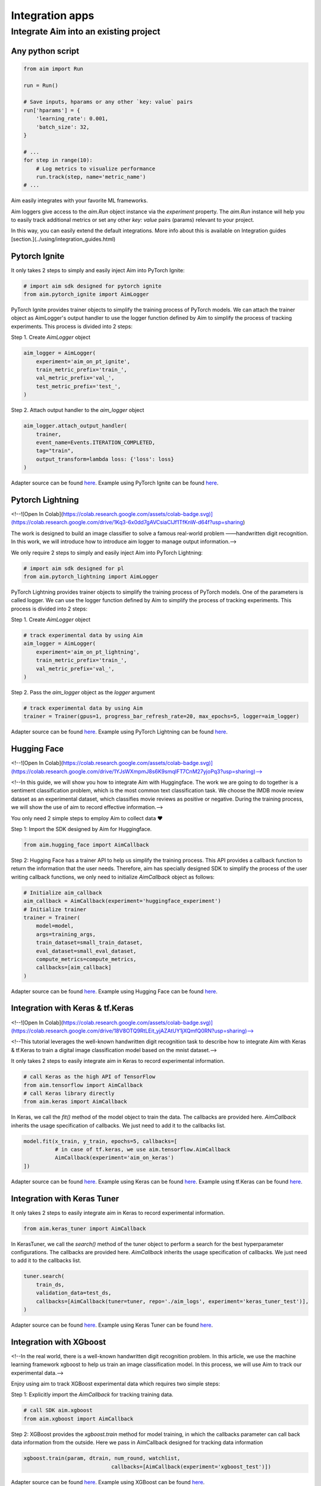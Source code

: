 #################
 Integration apps
#################

Integrate Aim into an existing project
======================================

Any python script
-----------------

.. code-block:: python

    from aim import Run

    run = Run()

    # Save inputs, hparams or any other `key: value` pairs
    run['hparams'] = {
        'learning_rate': 0.001,
        'batch_size': 32,
    }

    # ...
    for step in range(10):
        # Log metrics to visualize performance
        run.track(step, name='metric_name')
    # ...

Aim easily integrates with your favorite ML frameworks.

Aim loggers give access to the `aim.Run` object instance via the `experiment` property. The `aim.Run` instance will help you to easily track additional metrics or set any other `key: value` pairs (params) relevant to your project.

In this way, you can easily extend the default integrations. More info about this is available on Integration guides [section.](../using/integration_guides.html)

Pytorch Ignite
-------------------------------

.. image:: https://colab.research.google.com/assets/colab-badge.svg
   :target: https://colab.research.google.com/github/aimhubio/tutorials/blob/publication/notebooks/pytorch_ignite_track.ipynb

It only takes 2 steps to simply and easily inject Aim into PyTorch Ignite:

.. code-block:: python

    # import aim sdk designed for pytorch ignite
    from aim.pytorch_ignite import AimLogger

PyTorch Ignite provides trainer objects to simplify the training process of PyTorch models. We can attach the trainer object as AimLogger's output handler to use the logger function defined by Aim to simplify the process of tracking experiments. This process is divided into 2 steps:

Step 1. Create `AimLogger` object

.. code-block:: python

    aim_logger = AimLogger(
        experiment='aim_on_pt_ignite',
        train_metric_prefix='train_',
        val_metric_prefix='val_',
        test_metric_prefix='test_',
    )

Step 2. Attach output handler to the `aim_logger` object

.. code-block:: python

    aim_logger.attach_output_handler(
        trainer,
        event_name=Events.ITERATION_COMPLETED,
        tag="train",
        output_transform=lambda loss: {'loss': loss}
    )

Adapter source can be found `here <https://github.com/aimhubio/aim/blob/main/aim/sdk/adapters/pytorch_ignite.py>`_.
Example using PyTorch Ignite can be found `here <https://github.com/aimhubio/aim/blob/main/examples/pytorch_ignite_track.py>`_.

Pytorch Lightning
-----------------------------------

<!--![Open In Colab](https://colab.research.google.com/assets/colab-badge.svg)](https://colab.research.google.com/drive/1Kq3-6x0dd7gAVCsiaClJf1TfKnW-d64f?usp=sharing) 

The work is designed to build an image classifier to solve a famous real-world problem ——handwritten digit recognition. In this work, we will introduce how to introduce aim logger to manage output information.-->

We only require 2 steps to simply and easily inject Aim into PyTorch Lightning:

.. code-block:: python

    # import aim sdk designed for pl
    from aim.pytorch_lightning import AimLogger

PyTorch Lightning provides trainer objects to simplify the training process of PyTorch models. One of the parameters is called logger. We can use the logger function defined by Aim to simplify the process of tracking experiments. This process is divided into 2 steps:

Step 1. Create `AimLogger` object

.. code-block:: python

    # track experimental data by using Aim
    aim_logger = AimLogger(
        experiment='aim_on_pt_lightning',
        train_metric_prefix='train_',
        val_metric_prefix='val_',
    )

Step 2. Pass the `aim_logger` object as the `logger` argument

.. code-block:: python

    # track experimental data by using Aim
    trainer = Trainer(gpus=1, progress_bar_refresh_rate=20, max_epochs=5, logger=aim_logger)

Adapter source can be found `here <https://github.com/aimhubio/aim/blob/main/aim/sdk/adapters/pytorch_lightning.py>`_.
Example using PyTorch Lightning can be found `here <https://github.com/aimhubio/aim/blob/main/examples/pytorch_lightning_track.py>`_.

Hugging Face
-------------------------------

<!--![Open In Colab](https://colab.research.google.com/assets/colab-badge.svg)](https://colab.research.google.com/drive/1YJsWXmpmJ8s6K9smqIFT7CnM27yjoPq3?usp=sharing)-->

<!--In this guide, we will show you how to integrate Aim with Huggingface. The work we are going to do together is a sentiment classification problem, which is the most common text classification task. We choose the IMDB movie review dataset as an experimental dataset, which classifies movie reviews as positive or negative. During the training process, we will show the use of aim to record effective information.-->

You only need 2 simple steps to employ Aim to collect data ❤️

Step 1: Import the SDK designed by Aim for Huggingface.

.. code-block:: python

    from aim.hugging_face import AimCallback

Step 2: Hugging Face has a trainer API to help us simplify the training process. This API provides a callback function to return the information that the user needs. Therefore, aim has specially designed SDK to simplify the process of the user writing callback functions, we only need to initialize `AimCallback` object as follows:

.. code-block:: python

    # Initialize aim_callback
    aim_callback = AimCallback(experiment='huggingface_experiment')
    # Initialize trainer
    trainer = Trainer(
        model=model,    
        args=training_args,
        train_dataset=small_train_dataset,
        eval_dataset=small_eval_dataset,
        compute_metrics=compute_metrics,
        callbacks=[aim_callback]
    )

Adapter source can be found `here <https://github.com/aimhubio/aim/blob/main/aim/sdk/adapters/hugging_face.py>`_.
Example using Hugging Face can be found `here <https://github.com/aimhubio/aim/blob/main/examples/hugging_face_track.py>`_.

Integration with Keras & tf.Keras
-----------------------------------

<!--![Open In Colab](https://colab.research.google.com/assets/colab-badge.svg)](https://colab.research.google.com/drive/18V8OTQ9RtLEit_yjAZAtUY1jXQmfQ0RN?usp=sharing)-->

<!--This tutorial leverages the well-known handwritten digit recognition task to describe how to integrate Aim with Keras & tf.Keras to train a digital image classification model based on the mnist dataset.-->

It only takes 2 steps to easily integrate aim in Keras to record experimental information.

.. code-block:: python

    # call Keras as the high API of TensorFlow 
    from aim.tensorflow import AimCallback
    # call Keras library directly
    from aim.keras import AimCallback

In Keras, we call the `fit()` method of the model object to train the data. The callbacks are provided here. `AimCallback` inherits the usage specification of callbacks. We just need to add it to the callbacks list.

.. code-block:: python

    model.fit(x_train, y_train, epochs=5, callbacks=[
              # in case of tf.keras, we use aim.tensorflow.AimCallback 
              AimCallback(experiment='aim_on_keras')                                      
    ])

Adapter source can be found `here <https://github.com/aimhubio/aim/blob/main/aim/sdk/adapters/tensorflow.py>`_.
Example using Keras can be found `here <https://github.com/aimhubio/aim/blob/main/examples/keras_track.py>`_.
Example using tf.Keras can be found `here <https://github.com/aimhubio/aim/blob/main/examples/tensorflow_keras_track.py>`_.

Integration with Keras Tuner
-----------------------------

It only takes 2 steps to easily integrate aim in Keras to record experimental information.

.. code-block:: python

    from aim.keras_tuner import AimCallback

In KerasTuner, we call the `search()` method of the tuner object to perform a search for the best hyperparameter configurations. The callbacks are provided here. `AimCallback` inherits the usage specification of callbacks. We just need to add it to the callbacks list.

.. code-block:: python

    tuner.search(
        train_ds,
        validation_data=test_ds,
        callbacks=[AimCallback(tuner=tuner, repo='./aim_logs', experiment='keras_tuner_test')],
    )

Adapter source can be found `here <https://github.com/aimhubio/aim/blob/main/aim/sdk/adapters/keras_tuner.py>`_.
Example using Keras Tuner can be found `here <https://github.com/aimhubio/aim/blob/main/examples/keras_tuner_track.py>`_.

Integration with XGboost
-------------------------

<!--In the real world, there is a well-known handwritten digit recognition problem. In this article, we use the machine learning framework xgboost to help us train an image classification model. In this process, we will use Aim to track our experimental data.-->

Enjoy using aim to track XGBoost experimental data which requires two simple steps:

Step 1: Explicitly import the `AimCallback` for tracking training data.

.. code-block:: python

    # call SDK aim.xgboost 
    from aim.xgboost import AimCallback

Step 2: XGBoost provides the `xgboost.train` method for model training, in which the callbacks parameter can call back data information from the outside. Here we pass in AimCallback designed for tracking data information

.. code-block:: python

    xgboost.train(param, dtrain, num_round, watchlist,
                                callbacks=[AimCallback(experiment='xgboost_test')])

Adapter source can be found `here <https://github.com/aimhubio/aim/blob/main/aim/sdk/adapters/xgboost.py>`_.
Example using XGBoost can be found `here <https://github.com/aimhubio/aim/blob/main/examples/xgboost_track.py>`_.

Integration with CatBoost
--------------------------

It only takes two steps to integrate Aim with `CatBoost <https://catboost.ai/>`_.

Step 1: Import `AimLogger` to track the training metadata.

.. code-block:: python

    # call SDK aim.catboost 
    from aim.catboost import AimLogger

Step 2: Pass the logger to the trainer.

Trainings in CatBoost are initiated with `fit` method. 
The method can be supplied with `log_cout` parameter to redirect output logs into a custom handler.
Pass `AimLogger` to automatically track metrics and hyper-parameters with Aim.
Depending on the training log output, an additional argument `logging_level` could be passed to make Catboost yield more logs to track `test` & `best` values.

.. code-block:: python

    model.fit(train_data, train_labels, log_cout=AimLogger(loss_function='Logloss'), logging_level='Info')

`AimLogger` also accepts `log_cout` parameter to preserve the default functionality of Catboost's log handling.
You can pass your own handler, else it defaults to `sys.stdout`.

See `AimLogger` source `here <https://github.com/aimhubio/aim/blob/main/aim/sdk/adapters/catboost.py>`_.
Check out a simple example with Aim and CatBoost `here <https://github.com/aimhubio/aim/blob/main/examples/catboost_track.py>`_.

Integration with LightGBM
--------------------------

Aim comes with a built-in callback designed to automatically track `LightGBM <https://lightgbm.readthedocs.io/en/latest/index.html>`_ trainings.
It takes two steps to integrate Aim into your training script.

Step 1: Explicitly import the `AimCallback` for tracking training metadata.

.. code-block:: python

    from aim.lightgbm import AimCallback

Step 2: Pass the callback to `callbacks` list upon initiating your training.

.. code-block:: python

    gbm = lgb.train(params,
                    lgb_train,
                    num_boost_round=20,
                    valid_sets=lgb_eval,
                    callbacks=[AimCallback(experiment='lgb_test')])

While your training is running you can start `aim up` in another terminal session and observe the information in real time.

See `AimCallback` source `here <https://github.com/aimhubio/aim/blob/main/aim/sdk/adapters/lightgbm.py>`_.
Check out a simple regression task example `here <https://github.com/aimhubio/aim/blob/main/examples/lightgbm_track.py>`_.

Integration with fastai
-----------------------

Aim comes with a built-in callback designed to automatically track `fastai <https://docs.fast.ai/>`_ trainings.
It takes two steps to integrate Aim into your training script.

Step 1: Explicitly import the `AimCallback` for tracking training metadata.

.. code-block:: python

    from aim.fastai import AimCallback

Step 2: Pass the callback to `cbs` list upon initiating your training.

.. code-block:: python

    learn = cnn_learner(dls, resnet18, pretrained=True,
                        loss_func=CrossEntropyLossFlat(),
                        metrics=accuracy, model_dir="/tmp/model/",
                        cbs=AimCallback(repo='.', experiment='fastai_example'))

See `AimCallback` source `here <https://github.com/aimhubio/aim/blob/main/aim/sdk/adapters/fastai.py>`_.
Check out a simple regression task example `here <https://github.com/aimhubio/aim/blob/main/examples/fastai_track.py>`_.

Integration with MXNet
-----------------------

To track MXNet experiments use Aim callback designed for `MXNet <https://mxnet.apache.org/>`_ fit method.
It takes two steps to integrate Aim into your training script.

Step 1: Import the `AimLoggingHandler` for tracking training metadata.

.. code-block:: python

    from aim.mxnet import AimLoggingHandler

Step 2: Pass a callback instance to `event_handlers` list upon initiating your training.

.. code-block:: python

    aim_log_handler = AimLoggingHandler(repo='.', experiment_name='mxnet_example',
                                        log_interval=1, metrics=[train_acc, train_loss, val_acc])

    est.fit(train_data=train_data_loader, val_data=val_data_loader,
            epochs=num_epochs, event_handlers=[aim_log_handler])

See `AimCallback` source `here <https://github.com/aimhubio/aim/blob/main/aim/sdk/adapters/mxnet.py>`_.
Check out a simple regression task example `here <https://github.com/aimhubio/aim/blob/main/examples/mxnet_track.py>`_.

Integration with Optuna
------------------------

Aim provides a callback designed to automatically track `Optuna <https://optuna.org/>`_ trainings.
The `as_multirun` is a boolean argument. If `as_multirun` is set True then the callback will create a run for each trial. Otherwise it will track all of the results in a single run.
One can also use the decorator function `track_in_aim` to log inside the objective function.

Step 1: Explicitly import the `AimCallback` for tracking training metadata.

.. code-block:: python

    from aim.optuna import AimCallback

Step 2: Pass the callback to `cbs` list upon initiating your training.

.. code-block:: python

    aim_callback = AimCallback(experiment_name="optuna_single_run")
    study.optimize(objective, n_trials=10, callbacks=[aim_callback])

See `AimCallback` source `here <https://github.com/aimhubio/aim/blob/main/aim/sdk/adapters/optuna.py>`_.
Check out a simple objective optimization example `here <https://github.com/aimhubio/aim/blob/main/examples/optuna_track.py>`_.

Integration with PaddlePaddle
------------------------------

Aim provides a built-in callback to easily track `PaddlePaddle <https://www.paddlepaddle.org.cn/en>`_ trainings.
It takes two steps to integrate Aim into your training script.

Step 1: Explicitly import the `AimCallback` for tracking training metadata.

.. code-block:: python

    from aim.paddle import AimCallback

Step 2: Pass the callback to `callbacks` list upon initiating your training.

.. code-block:: python

    callback = AimCallback(repo='.', experiment='paddle_test')
    model.fit(train_dataset, eval_dataset, batch_size=64, callbacks=callback)

See `AimCallback` source `here <https://github.com/aimhubio/aim/blob/main/aim/sdk/adapters/paddle.py>`_.
Check out a simple objective optimization example `here <https://github.com/aimhubio/aim/blob/main/examples/paddle_track.py>`_.

Integration with Stable-Baselines3
-----------------------------------

Aim provides a callback to easily track one of the reliable Reinforcement Learning implementations `Stable-Baselines3 <https://stable-baselines3.readthedocs.io/en/master/>`_ trainings.
It takes two steps to integrate Aim into your training script.

Step 1: Explicitly import the `AimCallback` for tracking training metadata.

.. code-block:: python

    from aim.sb3 import AimCallback

Step 2: Pass the callback to `callback` upon initiating your training.

.. code-block:: python

    model.learn(total_timesteps=10_000, callback=AimCallback(repo='.', experiment_name='sb3_test'))

See `AimCallback` source `here <https://github.com/aimhubio/aim/blob/main/aim/sdk/adapters/sb3.py>`_.
Check out a simple objective optimization example `here <https://github.com/aimhubio/aim/blob/main/examples/sb3_track.py>`_.

Integration with Acme
----------------------

Aim provides a built-in callback to easily track `Acme <https://dm-acme.readthedocs.io/en/latest/>`_ trainings.
It takes few simple steps to integrate Aim into your training script.

Step 1: Explicitly import the `AimCallback` and `AimWriter` for tracking training metadata.

.. code-block:: python

    from aim.sdk.acme import AimCallback, AimWriter

Step 2: Initialize an Aim Run via `AimCallback`, and create a log factory using the Run.

.. code-block:: python

    aim_run = AimCallback(repo=".", experiment_name="acme_test")
    def logger_factory(
        name: str,
        steps_key: Optional[str] = None,
        task_id: Optional[int] = None,
    ) -> loggers.Logger:
        return AimWriter(aim_run, name, steps_key, task_id)

Step 3: Pass the logger factory to `logger_factory` upon initiating your training.

.. code-block:: python

    experiment_config = experiments.ExperimentConfig(
        builder=d4pg_builder,
        environment_factory=make_environment,
        network_factory=network_factory,
        logger_factory=logger_factory,
        seed=0,
        max_num_actor_steps=5000)
  
See `AimCallback` source `here <https://github.com/aimhubio/aim/blob/main/aim/sdk/adapters/acme.py>`_.
Check out a simple objective optimization example `here <https://github.com/aimhubio/aim/blob/main/examples/acme_track.py>`_.

Integration with Prophet
------------------------

Aim provides an AimLogger object designed to track `Prophet <https://facebook.github.io/prophet/docs/quick_start.html>`_ hyperparameters and metrics.
It takes three steps to integrate Aim into your Prophet script.

Step 1: Explicitly import the `AimLogger`.

.. code-block:: python

    from aim.prophet import AimLogger

Step 2: After initializing a Prophet model, instantiate the AimLogger with your Prophet model.

.. code-block:: python

    model = Prophet()
    logger = AimLogger(prophet_model=model, repo=".", experiment="prophet_test")

Step 3 (optional): pass any metrics you want after fitting the Prophet model.

.. code-block:: python

    metrics = {"backtest_mse": backtest_mse, "backtest_mape": backtest_mape}
    logger.track_metrics(metrics)

Note that the metrics are assumed to be validation metrics by default. Alternatively, you can pass a `context` argument to the `track_metrics` method. 

.. code-block:: python

    metrics = {"train_mse": backtest_mse, "train_mape": backtest_mape}
    logger.track_metrics(metrics, context={"subset": "train"})

See `AimLogger` source `here <https://github.com/aimhubio/aim/blob/main/aim/sdk/adapters/prophet.py>`_.
Check out a simple example `here <https://github.com/aimhubio/aim/blob/main/examples/prophet_track.py>`_.
